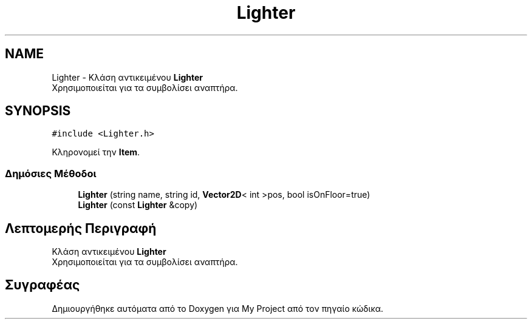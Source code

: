 .TH "Lighter" 3 "Δευ 08 Ιουν 2020" "Version Alpha" "My Project" \" -*- nroff -*-
.ad l
.nh
.SH NAME
Lighter \- Κλάση αντικειμένου \fBLighter\fP 
.br
 Χρησιμοποιείται για τα συμβολίσει αναπτήρα\&.  

.SH SYNOPSIS
.br
.PP
.PP
\fC#include <Lighter\&.h>\fP
.PP
Κληρονομεί την \fBItem\fP\&.
.SS "Δημόσιες Μέθοδοι"

.in +1c
.ti -1c
.RI "\fBLighter\fP (string name, string id, \fBVector2D\fP< int >pos, bool isOnFloor=true)"
.br
.ti -1c
.RI "\fBLighter\fP (const \fBLighter\fP &copy)"
.br
.in -1c
.SH "Λεπτομερής Περιγραφή"
.PP 
Κλάση αντικειμένου \fBLighter\fP 
.br
 Χρησιμοποιείται για τα συμβολίσει αναπτήρα\&. 

.SH "Συγραφέας"
.PP 
Δημιουργήθηκε αυτόματα από το Doxygen για My Project από τον πηγαίο κώδικα\&.
